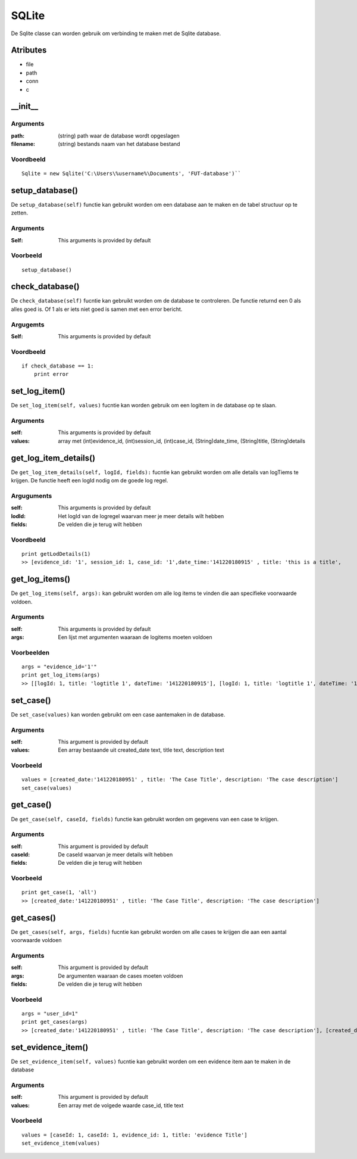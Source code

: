 ######
SQLite
######

De Sqlite classe can worden gebruik om verbinding te maken met de Sqlite database.

*********
Atributes
*********
- file
- path
- conn
- c

*********
\__init__
*********

Arguments
=========
:path: (string) path waar de database wordt opgeslagen
:filename: (string) bestands naam van het database bestand

Voordbeeld
==========
::

    Sqlite = new Sqlite('C:\Users\%username%\Documents', 'FUT-database')``

****************
setup_database()
****************
De ``setup_database(self)`` functie kan gebruikt worden om een database aan te maken en de tabel structuur op te zetten.

Arguments
=========
:Self: This arguments is provided by default

Voorbeeld
=========
::

    setup_database()

****************
check_database()
****************
De ``check_database(self)`` fucntie kan gebruikt worden om de database te controleren. De functie returnd een 0 als alles goed is. Of 1 als er iets niet goed is samen met een error bericht.

Argugemts
=========
:Self: This arguments is provided by default

Voordbeeld
==========
::

    if check_database == 1:
        print error

**************
set_log_item()
**************
De ``set_log_item(self, values)`` fucntie kan worden gebruik om een logitem in de database op te slaan.

Arguments
=========
:self: This arguments is provided by default
:values: array met (int)evidence_id, (int)session_id, (int)case_id, (String)date_time, (String)title, (String)details

**********************
get_log_item_details()
**********************
De ``get_log_item_details(self, logId, fields):`` fucntie kan gebruikt worden om alle details van logTiems te krijgen. De functie heeft een logId nodig om de goede log regel.

Arguguments
============
:self: This arguments is provided by default
:lodId: Het logId van de logregel waarvan meer je meer details wilt hebben
:fields: De velden die je terug wilt hebben

Voordbeeld
==========
::

    print getLodDetails(1)
    >> [evidence_id: '1', session_id: 1, case_id: '1',date_time:'141220180915' , title: 'this is a title',     >> [evidence_id: '1', session_id: 1, case_id: '1',date_time:'141220180915' , title: 'this is a title', details: 'This is some details about this log']

***************
get_log_items()
***************
De ``get_log_items(self, args):`` kan gebruikt worden om alle log items te vinden die aan specifieke voorwaarde voldoen.

Arguments
=========
:self: This arguments is provided by default
:args: Een lijst met argumenten waaraan de logitems moeten voldoen

Voorbeelden
===========
::

    args = "evidence_id='1'"
    print get_log_items(args)
    >> [[logId: 1, title: 'logtitle 1', dateTime: '141220180915'], [logId: 1, title: 'logtitle 1', dateTime: '161220181022']]

**********
set_case()
**********
De ``set_case(values)`` kan worden gebruikt om een case aantemaken in de database.

Arguments
=========
:self: This argument is provided by default
:values: Een array bestaande uit created_date text, title text, description text

Voorbeeld
=========
::

    values = [created_date:'141220180951' , title: 'The Case Title', description: 'The case description']
    set_case(values)

**********
get_case()
**********
De ``get_case(self, caseId, fields)`` functie kan gebruikt worden om gegevens van een case te krijgen.

Arguments
=========
:self: This argument is provided by default
:caseId: De caseId waarvan je meer details wilt hebben
:fields: De velden die je terug wilt hebben

Voorbeeld
=========
::

    print get_case(1, 'all')
    >> [created_date:'141220180951' , title: 'The Case Title', description: 'The case description']

***********
get_cases()
***********
De ``get_cases(self, args, fields)`` fucntie kan gebruikt worden om alle cases te krijgen die aan een aantal voorwaarde voldoen

Arguments
=========
:self: This argument is provided by default
:args: De argumenten waaraan de cases moeten voldoen
:fields: De velden die je terug wilt hebben

Voorbeeld
=========
::

    args = "user_id=1"
    print get_cases(args)
    >> [created_date:'141220180951' , title: 'The Case Title', description: 'The case description'], [created_date:'141220180951' , title: 'The Case Title', description: 'The case description']

*******************
set_evidence_item()
*******************
De ``set_evidence_item(self, values)`` fucntie kan gebruikt worden om een evidence item aan te maken in de database

Arguments
=========
:self: This argument is provided by default
:values: Een array met de volgede waarde case_id, title text

Voorbeeld
=========
::

    values = [caseId: 1, caseId: 1, evidence_id: 1, title: 'evidence Title']
    set_evidence_item(values)